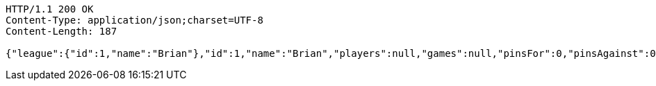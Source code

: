 [source,http,options="nowrap"]
----
HTTP/1.1 200 OK
Content-Type: application/json;charset=UTF-8
Content-Length: 187

{"league":{"id":1,"name":"Brian"},"id":1,"name":"Brian","players":null,"games":null,"pinsFor":0,"pinsAgainst":0,"highHandicapGame":0,"highHandicapSeries":0,"teamPoints":0,"totalPoints":0}
----